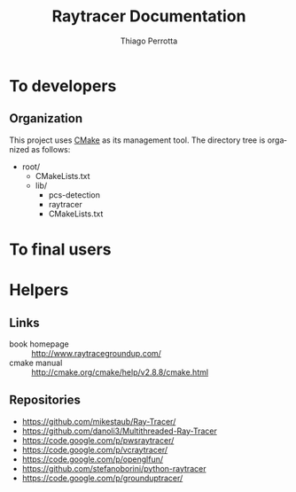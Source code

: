 #+TITLE: Raytracer Documentation
#+DESCRIPTION: Raytracer Documentation
#+KEYWORDS: raytracer, documentation
#+AUTHOR: Thiago Perrotta
#+EMAIL: thiagoperrotta95@gmail.com
#+OPTIONS: ':t *:t -:t ::t <:t H:3 \n:nil ^:t arch:headline author:t c:nil
#+OPTIONS: creator:comment d:(not LOGBOOK) date:t e:t email:t f:t inline:t
#+OPTIONS: num:t p:nil pri:nil stat:t tags:t tasks:t tex:t timestamp:t toc:t
#+OPTIONS: todo:t |:t
#+EXCLUDE_TAGS: noexport
#+LANGUAGE: en
#+SELECT_TAGS: export
#+OPTIONS: html-postamble:auto html-preamble:t tex:t
#+HTML_CONTAINER: section
#+HTML_DOCTYPE: html5
#+HTML_HEAD: <link rel="stylesheet" type="text/css" href="solarized-light.min.css" />
#+HTML_HEAD_EXTRA:
#+HTML_HTML5_FANCY:
#+HTML_INCLUDE_SCRIPTS:
#+HTML_INCLUDE_STYLE:
#+HTML_LINK_HOME:
#+HTML_LINK_UP:
#+HTML_MATHJAX:
#+INFOJS_OPT:

* To developers
** Organization
This project uses [[http://www.cmake.org/][CMake]] as its management tool. The directory tree is
organized as follows:

- root/
  - CMakeLists.txt
  - lib/
    - pcs-detection
    - raytracer
    - CMakeLists.txt

* To final users

* Helpers
** Links
- book homepage :: http://www.raytracegroundup.com/
- cmake manual :: http://cmake.org/cmake/help/v2.8.8/cmake.html
** Repositories
- https://github.com/mikestaub/Ray-Tracer/
- https://github.com/danoli3/Multithreaded-Ray-Tracer
- https://code.google.com/p/pwsraytracer/
- https://code.google.com/p/vcraytracer/
- https://code.google.com/p/openglfun/
- https://github.com/stefanoborini/python-raytracer
- https://code.google.com/p/grounduptracer/
